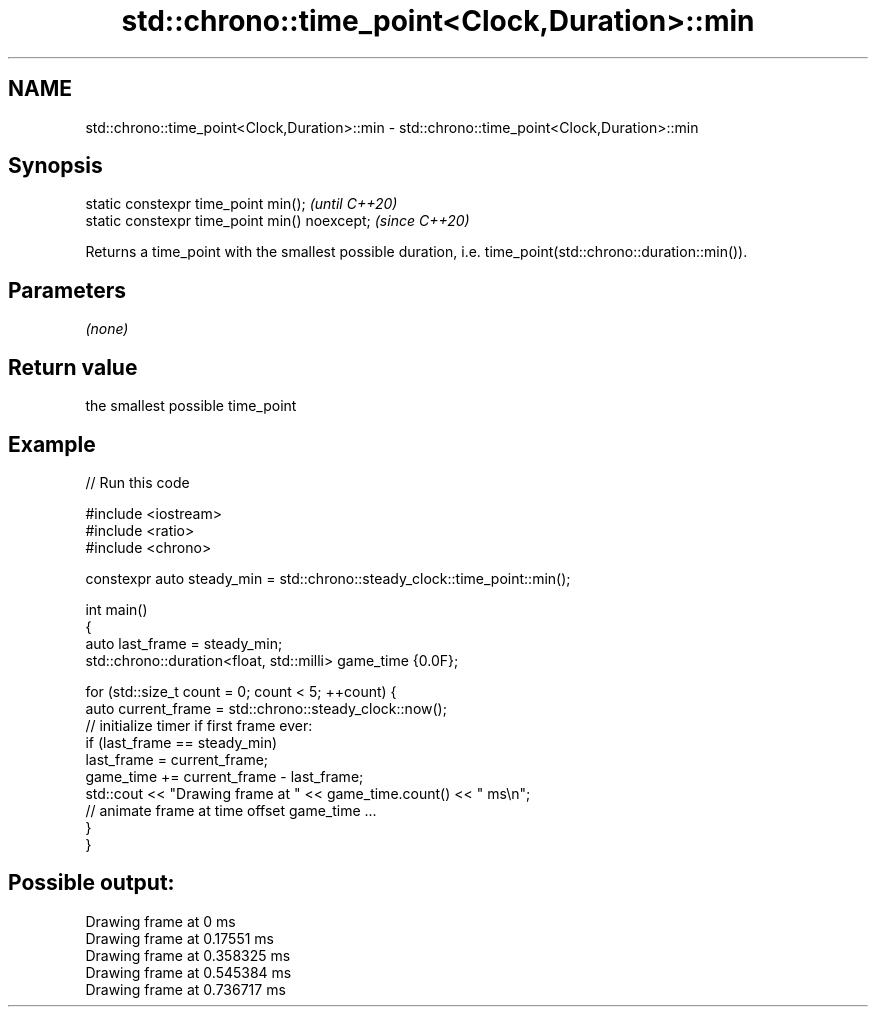 .TH std::chrono::time_point<Clock,Duration>::min 3 "2020.03.24" "http://cppreference.com" "C++ Standard Libary"
.SH NAME
std::chrono::time_point<Clock,Duration>::min \- std::chrono::time_point<Clock,Duration>::min

.SH Synopsis
   static constexpr time_point min();           \fI(until C++20)\fP
   static constexpr time_point min() noexcept;  \fI(since C++20)\fP

   Returns a time_point with the smallest possible duration, i.e. time_point(std::chrono::duration::min()).

.SH Parameters

   \fI(none)\fP

.SH Return value

   the smallest possible time_point

.SH Example

   
// Run this code

 #include <iostream>
 #include <ratio>
 #include <chrono>

 constexpr auto steady_min = std::chrono::steady_clock::time_point::min();

 int main()
 {
     auto last_frame = steady_min;
     std::chrono::duration<float, std::milli> game_time {0.0F};

     for (std::size_t count = 0; count < 5; ++count) {
         auto current_frame = std::chrono::steady_clock::now();
         // initialize timer if first frame ever:
         if (last_frame == steady_min)
             last_frame = current_frame;
         game_time += current_frame - last_frame;
         std::cout << "Drawing frame at " << game_time.count() << " ms\\n";
         // animate frame at time offset game_time ...
     }
 }

.SH Possible output:

 Drawing frame at 0 ms
 Drawing frame at 0.17551 ms
 Drawing frame at 0.358325 ms
 Drawing frame at 0.545384 ms
 Drawing frame at 0.736717 ms
